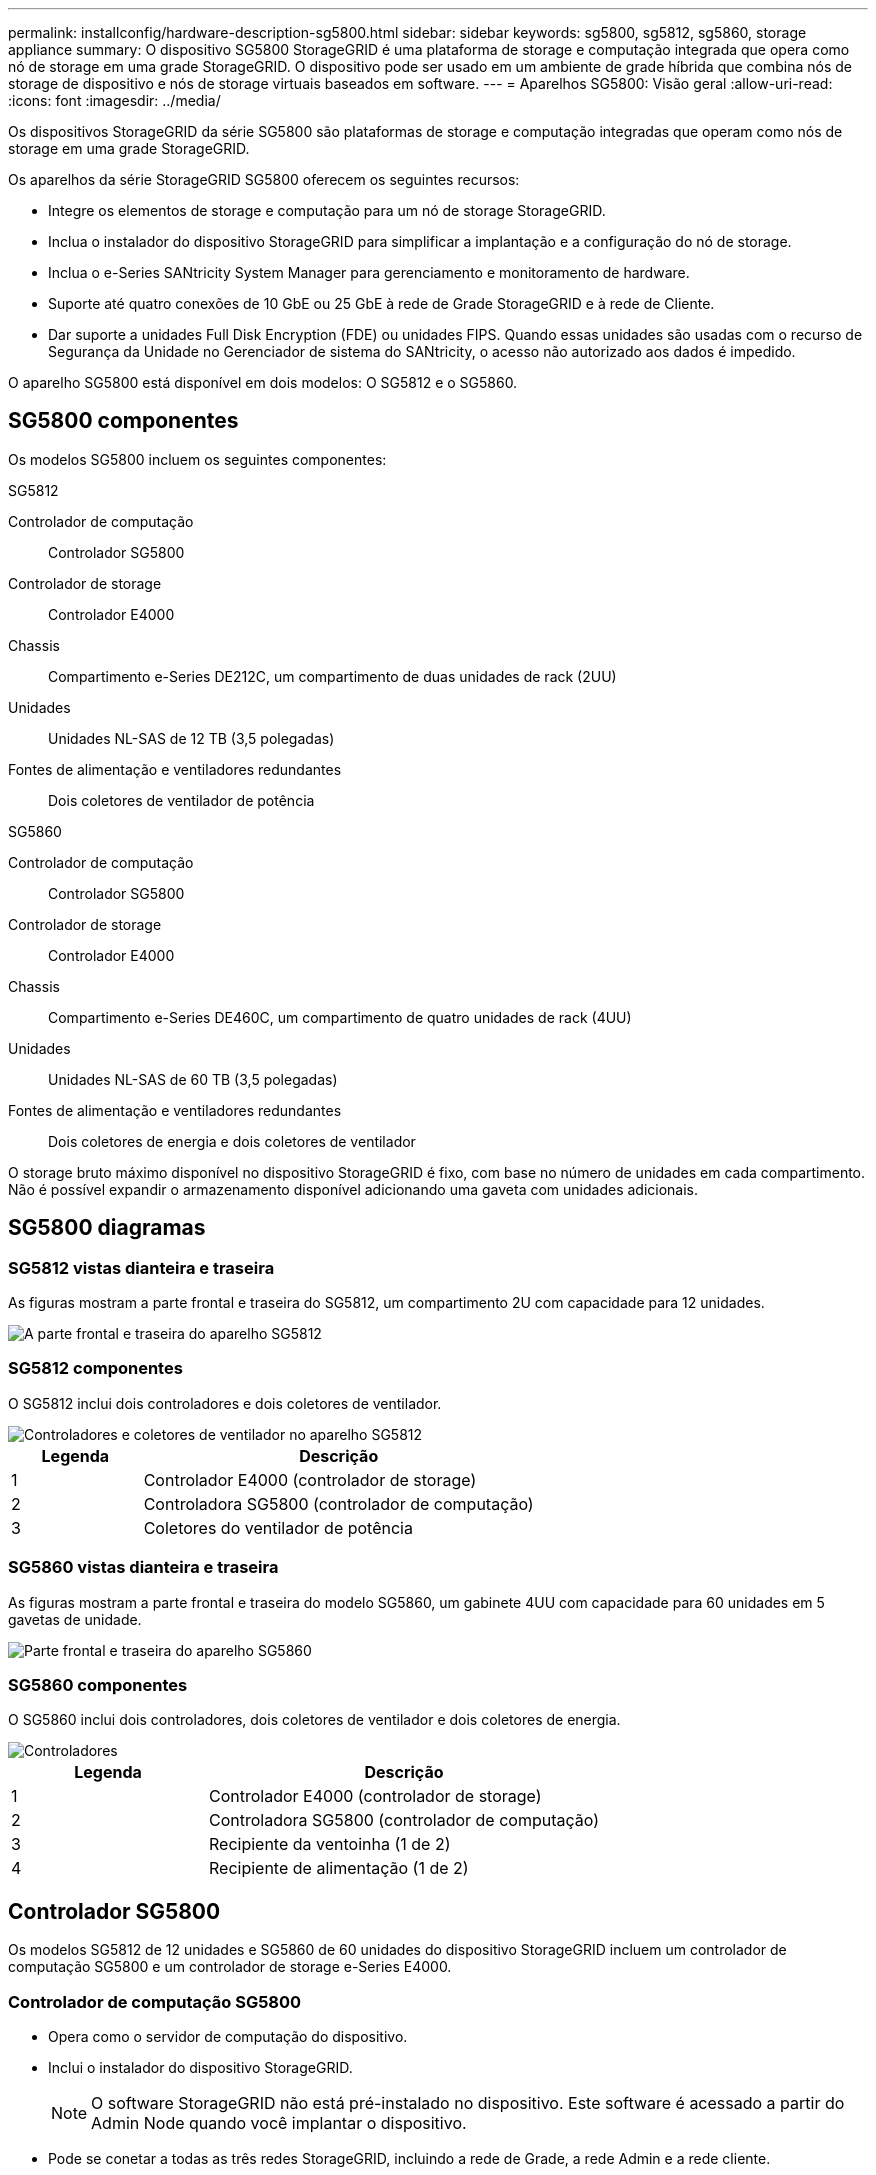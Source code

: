 ---
permalink: installconfig/hardware-description-sg5800.html 
sidebar: sidebar 
keywords: sg5800, sg5812, sg5860, storage appliance 
summary: O dispositivo SG5800 StorageGRID é uma plataforma de storage e computação integrada que opera como nó de storage em uma grade StorageGRID. O dispositivo pode ser usado em um ambiente de grade híbrida que combina nós de storage de dispositivo e nós de storage virtuais baseados em software. 
---
= Aparelhos SG5800: Visão geral
:allow-uri-read: 
:icons: font
:imagesdir: ../media/


[role="lead"]
Os dispositivos StorageGRID da série SG5800 são plataformas de storage e computação integradas que operam como nós de storage em uma grade StorageGRID.

Os aparelhos da série StorageGRID SG5800 oferecem os seguintes recursos:

* Integre os elementos de storage e computação para um nó de storage StorageGRID.
* Inclua o instalador do dispositivo StorageGRID para simplificar a implantação e a configuração do nó de storage.
* Inclua o e-Series SANtricity System Manager para gerenciamento e monitoramento de hardware.
* Suporte até quatro conexões de 10 GbE ou 25 GbE à rede de Grade StorageGRID e à rede de Cliente.
* Dar suporte a unidades Full Disk Encryption (FDE) ou unidades FIPS. Quando essas unidades são usadas com o recurso de Segurança da Unidade no Gerenciador de sistema do SANtricity, o acesso não autorizado aos dados é impedido.


O aparelho SG5800 está disponível em dois modelos: O SG5812 e o SG5860.



== SG5800 componentes

Os modelos SG5800 incluem os seguintes componentes:

[role="tabbed-block"]
====
.SG5812
--
Controlador de computação:: Controlador SG5800
Controlador de storage:: Controlador E4000
Chassis:: Compartimento e-Series DE212C, um compartimento de duas unidades de rack (2UU)
Unidades:: Unidades NL-SAS de 12 TB (3,5 polegadas)
Fontes de alimentação e ventiladores redundantes:: Dois coletores de ventilador de potência


--
.SG5860
--
Controlador de computação:: Controlador SG5800
Controlador de storage:: Controlador E4000
Chassis:: Compartimento e-Series DE460C, um compartimento de quatro unidades de rack (4UU)
Unidades:: Unidades NL-SAS de 60 TB (3,5 polegadas)
Fontes de alimentação e ventiladores redundantes:: Dois coletores de energia e dois coletores de ventilador


--
====
O storage bruto máximo disponível no dispositivo StorageGRID é fixo, com base no número de unidades em cada compartimento. Não é possível expandir o armazenamento disponível adicionando uma gaveta com unidades adicionais.



== SG5800 diagramas



=== SG5812 vistas dianteira e traseira

As figuras mostram a parte frontal e traseira do SG5812, um compartimento 2U com capacidade para 12 unidades.

image::../media/sg5812_front_and_back_views.png[A parte frontal e traseira do aparelho SG5812]



=== SG5812 componentes

O SG5812 inclui dois controladores e dois coletores de ventilador.

image::../media/sg5812_with_callouts.png[Controladores e coletores de ventilador no aparelho SG5812]

[cols="1a,3a"]
|===
| Legenda | Descrição 


 a| 
1
 a| 
Controlador E4000 (controlador de storage)



 a| 
2
 a| 
Controladora SG5800 (controlador de computação)



 a| 
3
 a| 
Coletores do ventilador de potência

|===


=== SG5860 vistas dianteira e traseira

As figuras mostram a parte frontal e traseira do modelo SG5860, um gabinete 4UU com capacidade para 60 unidades em 5 gavetas de unidade.

image::../media/sg5860_front_and_back_views.png[Parte frontal e traseira do aparelho SG5860]



=== SG5860 componentes

O SG5860 inclui dois controladores, dois coletores de ventilador e dois coletores de energia.

image::../media/sg5860_with_callouts.png[Controladores,fan canisters,and power canisters in SG5860 appliance]

[cols="1a,2a"]
|===
| Legenda | Descrição 


 a| 
1
 a| 
Controlador E4000 (controlador de storage)



 a| 
2
 a| 
Controladora SG5800 (controlador de computação)



 a| 
3
 a| 
Recipiente da ventoinha (1 de 2)



 a| 
4
 a| 
Recipiente de alimentação (1 de 2)

|===


== Controlador SG5800

Os modelos SG5812 de 12 unidades e SG5860 de 60 unidades do dispositivo StorageGRID incluem um controlador de computação SG5800 e um controlador de storage e-Series E4000.



=== Controlador de computação SG5800

* Opera como o servidor de computação do dispositivo.
* Inclui o instalador do dispositivo StorageGRID.
+

NOTE: O software StorageGRID não está pré-instalado no dispositivo. Este software é acessado a partir do Admin Node quando você implantar o dispositivo.

* Pode se conetar a todas as três redes StorageGRID, incluindo a rede de Grade, a rede Admin e a rede cliente.
* Liga-se ao controlador E4000 e funciona como iniciador.




==== Conetores SG5800

image::../media/sg5800_controller_with_callouts.png[Conetores no controlador SG5800]

[cols="1a,2a,2a,2a"]
|===
| Legenda | Porta | Tipo | Utilização 


 a| 
1
 a| 
Porta de gerenciamento 1
 a| 
Ethernet de 1 GB (RJ-45)
 a| 
Conete-se à rede de administração para StorageGRID.



 a| 
2
 a| 
Portas de diagnóstico e suporte
 a| 
* Porta serial RJ-45
* Porta serial USB-C.
* Porta de USB

 a| 
Reservado para suporte técnico.



 a| 
3
 a| 
Portas de expansão da unidade
 a| 
SAS de 12GB GB/s.
 a| 
Não utilizado.



 a| 
4
 a| 
Portas de interconexão 1 e 2
 a| 
ISCSI de 25GbE GB
 a| 
Ligue o controlador SG5800 ao controlador E4000.



 a| 
5
 a| 
Portas de rede 1-4
 a| 
10 GbE ou 25 GbE, com base no tipo de transcetor SFP, na velocidade do switch e na velocidade do link configurada
 a| 
Conete-se à rede de grade e à rede de cliente para StorageGRID.

|===


=== Controlador de storage E4000

O controlador de armazenamento da série E4000 tem as seguintes especificações:

* Funciona como o controlador de armazenamento do dispositivo.
* Gerencia o armazenamento de dados nas unidades.
* Funciona como um controlador padrão da série e no modo simplex.
* Inclui o software SANtricity os (firmware do controlador).
* Inclui o Gerenciador de sistema do SANtricity para monitorar o hardware do dispositivo e gerenciar alertas, o recurso AutoSupport e o recurso de segurança da unidade.
* Liga-se ao controlador SG5800 e funciona como alvo.




==== Conetores E4000

image::../media/e4000_controller_with_callouts.png[Conetores no controlador E4000]

[cols="1a,2a,2a,2a"]
|===
| Legenda | Porta | Tipo | Utilização 


 a| 
1
 a| 
Porta de gerenciamento
 a| 
Ethernet de 1 GB (RJ-45)
 a| 
Opções de porta: ** Conete-se a uma rede de gerenciamento para habilitar o acesso direto TCP/IP ao Gerenciador de sistemas SANtricity ** deixe sem fio para salvar uma porta de switch e um endereço IP. Acesse o Gerenciador de sistema do SANtricity usando o Gerenciador de Grade ou o Instalador do dispositivo de Grade de armazenamento.

*Nota*: Algumas funcionalidades opcionais do SANtricity, como a sincronização NTP para carimbos de data/hora precisos de registo, não estão disponíveis quando optar por deixar a porta de gestão sem fios.

*Nota*: O StorageGRID 11,8 ou superior e o SANtricity 11,8 ou superior são necessários quando você deixa a porta de gerenciamento sem fio.



 a| 
2
 a| 
Portas de diagnóstico e suporte
 a| 
* Porta serial RJ-45
* Porta serial USB-C.
* Porta de USB

 a| 
Reservado para uso de suporte técnico.



 a| 
3
 a| 
Portas de expansão da unidade.
 a| 
SAS de 12GB GB/s.
 a| 
Não utilizado.



 a| 
4
 a| 
Portas de interconexão 1 e 2
 a| 
ISCSI de 25GbE GB
 a| 
Ligue o controlador E4000 ao controlador SG5800.

|===
.Informações relacionadas
https://docs.netapp.com/us-en/e-series-family/index.html["Documentação do NetApp e-Series"^]
